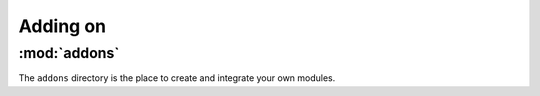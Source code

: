 Adding on
============

:mod:`addons`
----------------
The ``addons`` directory is the place to create and integrate your own modules.

